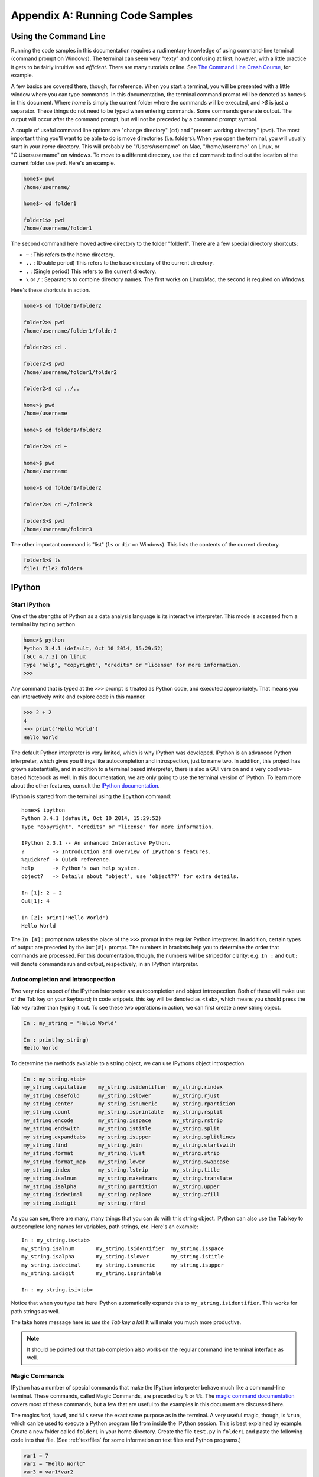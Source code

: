 .. _cli:

Appendix A: Running Code Samples
################################

Using the Command Line
----------------------

Running the code samples in this documentation requires a rudimentary
knowledge of using command-line terminal (command prompt on Windows). The
terminal can seem very "texty" and confusing at first; however, with a little
practice it gets to be fairly intuitive and *efficient*. There are many
tutorials online. See `The Command Line Crash Course`_, for example.

A few basics are covered there, though, for reference. When you start a
terminal, you will be presented with a little window where you can type
commands. In this documentation, the terminal command prompt will be denoted
as ``home>$`` in this document. Where *home* is simply the current folder
where the commands will be executed, and *>$* is just a separator. These
things do not need to be typed when entering commands. Some commands generate
output. The output will occur after the command prompt, but will not be
preceded by a command prompt symbol.

A couple of useful command line options are "change directory" (``cd``) and
"present working directory" (``pwd``). The most important thing you'll want to
be able to do is move directories (i.e. folders). When you open the terminal,
you will usually start in your *home* directory. This will probably be
"/Users/username" on Mac, "/home/username" on Linux, or "C:\Users\username" on
windows. To move to a different directory, use the ``cd`` command: to find out
the location of the current folder use ``pwd``. Here's an example. 

.. code::

    home$> pwd
    /home/username/

    home$> cd folder1

    folder1$> pwd
    /home/username/folder1

The second command here moved active directory to the folder "folder1". There
are a few special directory shortcuts:

* ``~`` : This refers to the home directory.
* ``..`` :  (Double period) This refers to the base directory of the current
  directory.
* ``.`` : (Single period) This refers to the current directory.
* ``\`` or ``/`` : Separators to combine directory names. The first works on
  Linux/Mac, the second is required on Windows.

Here's these shortcuts in action.

.. code::

    home>$ cd folder1/folder2

    folder2>$ pwd
    /home/username/folder1/folder2

    folder2>$ cd .

    folder2>$ pwd
    /home/username/folder1/folder2

    folder2>$ cd ../..

    home>$ pwd
    /home/username

    home>$ cd folder1/folder2

    folder2>$ cd ~

    home>$ pwd
    /home/username

    home>$ cd folder1/folder2
    
    folder2>$ cd ~/folder3

    folder3>$ pwd
    /home/username/folder3

The other important command is "list" (``ls`` or ``dir`` on Windows). This
lists the contents of the current directory.

.. code::

    folder3>$ ls
    file1 file2 folder4

.. _The Command Line Crash Course: http://cli.learncodethehardway.org/book/

.. _ipython:

IPython
-------

Start IPython
+++++++++++++

One of the strengths of Python as a data analysis language is its interactive
interpreter. This mode is accessed from a terminal by typing ``python``. 

.. code::

    home>$ python
    Python 3.4.1 (default, Oct 10 2014, 15:29:52)
    [GCC 4.7.3] on linux
    Type "help", "copyright", "credits" or "license" for more information.
    >>>

Any command that is typed at the ``>>>`` prompt is treated as Python code, and
executed appropriately. That means you can interactively write and explore
code in this manner.

.. code::

    >>> 2 + 2
    4
    >>> print('Hello World')
    Hello World

The default Python interpreter is very limited, which is why IPython was
developed. IPython is an advanced Python interpreter, which gives you things
like autocompletion and introspection, just to name two. In addition, this
project has grown substantially, and in addition to a terminal based
interpreter, there is also a GUI version and a very cool web-based Notebook as
well. In this documentation, we are only going to use the terminal version of
IPython. To learn more about the other features, consult the `IPython
documentation`_.

IPython is started from the terminal using the ``ipython`` command::

    home>$ ipython
    Python 3.4.1 (default, Oct 10 2014, 15:29:52)
    Type "copyright", "credits" or "license" for more information.
    
    IPython 2.3.1 -- An enhanced Interactive Python.
    ?         -> Introduction and overview of IPython's features.
    %quickref -> Quick reference.
    help      -> Python's own help system.
    object?   -> Details about 'object', use 'object??' for extra details.
    
    In [1]: 2 + 2
    Out[1]: 4

    In [2]: print('Hello World')
    Hello World

The ``In [#]:`` prompt now takes the place of the ``>>>`` prompt in the
regular Python interpreter. In addition, certain types of output are preceded
by the ``Out[#]:`` prompt. The numbers in brackets help you to determine the
order that commands are processed. For this documentation, though, the numbers
will be striped for clarity: e.g. ``In :`` and ``Out:`` will denote commands
run and output, respectively, in an IPython interpreter. 

Autocompletion and Introscpection
+++++++++++++++++++++++++++++++++

Two very nice aspect of the IPython interpreter are autocompletion and object
introspection. Both of these will make use of the Tab key on your keyboard; in
code snippets, this key will be denoted as ``<tab>``, which means you should
press the Tab key rather than typing it out. To see these two operations in
action, we can first create a new string object.

.. code::

    In : my_string = 'Hello World'

    In : print(my_string)
    Hello World

To determine the methods available to a string object, we can use IPythons
object introspection.

.. code::

    In : my_string.<tab>
    my_string.capitalize    my_string.isidentifier  my_string.rindex
    my_string.casefold      my_string.islower       my_string.rjust
    my_string.center        my_string.isnumeric     my_string.rpartition
    my_string.count         my_string.isprintable   my_string.rsplit
    my_string.encode        my_string.isspace       my_string.rstrip
    my_string.endswith      my_string.istitle       my_string.split
    my_string.expandtabs    my_string.isupper       my_string.splitlines
    my_string.find          my_string.join          my_string.startswith
    my_string.format        my_string.ljust         my_string.strip
    my_string.format_map    my_string.lower         my_string.swapcase
    my_string.index         my_string.lstrip        my_string.title
    my_string.isalnum       my_string.maketrans     my_string.translate
    my_string.isalpha       my_string.partition     my_string.upper
    my_string.isdecimal     my_string.replace       my_string.zfill
    my_string.isdigit       my_string.rfind   

As you can see, there are many, many things that you can do with this string
object. IPython can also use the Tab key to autocomplete long names for
variables, path strings, etc. Here's an example::

    In : my_string.is<tab>
    my_string.isalnum       my_string.isidentifier  my_string.isspace
    my_string.isalpha       my_string.islower       my_string.istitle  
    my_string.isdecimal     my_string.isnumeric     my_string.isupper      
    my_string.isdigit       my_string.isprintable   

    In : my_string.isi<tab>

Notice that when you type tab here IPython automatically expands this to
``my_string.isidentifier``. This works for path strings as well.

The take home message here is: *use the Tab key a lot!* It will make you much
more productive.

.. note::
    
    It should be pointed out that tab completion also works on the regular
    command line terminal interface as well.

Magic Commands
++++++++++++++

IPython has a number of special commands that make the IPython interpreter
behave much like a command-line terminal. These commands, called Magic
Commands, are preceded by ``%`` or ``%%``. The `magic command documentation`_
covers most of these commands, but a few that are useful to the examples in
this document are discussed here.

The magics ``%cd``, ``%pwd``, and ``%ls`` serve the exact same purpose as in
the terminal. A very useful magic, though, is ``%run``, which can be used to
execute a Python program file from inside the IPython session. This is best
explained by example. Create a new folder called ``folder1`` in your home
directory. Create the file ``test.py`` in ``folder1`` and paste the following
code into that file. (See :ref:`textfiles` for some information on text files
and Python programs.)

.. code:: python

    var1 = 7
    var2 = "Hello World"
    var3 = var1*var2

Now let's start up IPython and run this new program.

.. code::

    home>$ ipython
    Python 3.4.1 (default, Oct 10 2014, 15:29:52)
    Type "copyright", "credits" or "license" for more information.
    
    IPython 2.3.1 -- An enhanced Interactive Python.
    ?         -> Introduction and overview of IPython's features.
    %quickref -> Quick reference.
    help      -> Python's own help system.
    object?   -> Details about 'object', use 'object??' for extra details.
    
    In : %pwd
    /home/username

    In : %cd folder1
    /home/username/folder1

    In : %ls
    test.py

    In : %run test.py

    In :

At this point, it seems like nothing has happened; however, the variable that
we defined in our file "test.py" are now contained in our IPython session.
Assuming that the following IPython code is the same session as above.

.. code::

    In : var1
    Out: 7
   
    In : var3
    Out: Hello WorldHello WorldHello WorldHello WorldHello WorldHello
    WorldHello WorldHello World

As you can see, this is a very powerful way to save your work for later or run
code that is fairly repetitive. 

.. _IPython documentation: http://ipython.org/documentation.html
.. _magic command documentation: http://ipython.org/ipython-doc/
    dev/interactive/tutorial.html  


.. _textfiles:

Working with Text Files
-----------------------

There are many instances where you will need to work with plain text files,
including when writing Python programs. Plain text files are *not* word
processing documents (e.g. MS Word), so you will want to use a dedicated text
editor. Another source of problem for beginners is that leading white space in
Python programs is important. For these reasons, a dedicated Python text
editor can be very useful for beginners. Anaconda is bundled with `Spyder`_,
which has a builtin text editor. The Anaconda FAQ has `information on running
Spyder`_ on your system. Spyder is actually a full development environment, so
it can be very intimidating for beginners. Don't worry! The far left panel is
the text editor, and you can use that without knowing what any of the other
panels are doing. Some internet searches will reveal other text editors if
you'd prefer something smaller. (Do *not* use MS Notepad.)

.. _Spyder: https://code.google.com/p/spyderlib/
.. _information on running Spyder: http://
    docs.continuum.io/anaconda/faq.html#open-packages

